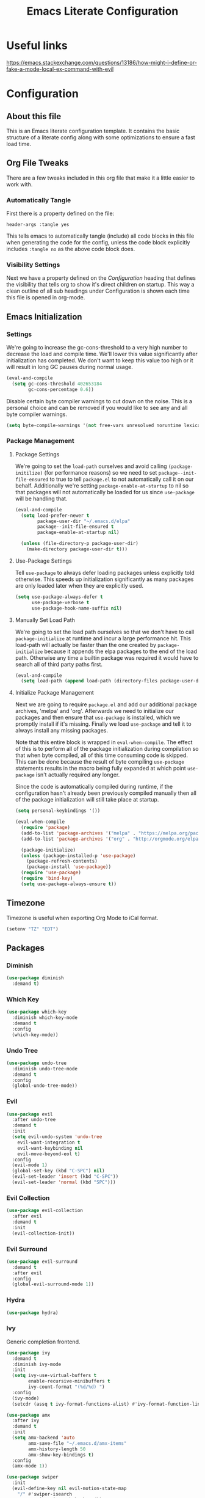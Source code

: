 #+TITLE: Emacs Literate Configuration
#+PROPERTY: header-args :tangle yes
#+STARTUP: content

* Useful links
[[https://emacs.stackexchange.com/questions/13186/how-might-i-define-or-fake-a-mode-local-ex-command-with-evil]]

* Configuration
** About this file
This is an Emacs literate configuration template. It contains the basic structure
of a literate config along with some optimizations to ensure a fast load time.

** Org File Tweaks
There are a few tweaks included in this org file that make it a little easier to
work with.

*** Automatically Tangle
First there is a property defined on the file:

#+BEGIN_SRC :tangle no
header-args :tangle yes
#+END_SRC

This tells emacs to automatically tangle (include) all code blocks in this file when
generating the code for the config, unless the code block explicitly includes
=:tangle no= as the above code block does.

*** Visibility Settings
Next we have a property defined on the [[Configuration][Configuration]] heading that defines the visibility
that tells org to show it's direct children on startup. This way a clean outline of all
sub headings under Configuration is shown each time this file is opened in org-mode.

** Emacs Initialization
*** Settings
We're going to increase the gc-cons-threshold to a very high number to decrease the load and compile time.
We'll lower this value significantly after initialization has completed. We don't want to keep this value
too high or it will result in long GC pauses during normal usage.

#+BEGIN_SRC emacs-lisp
(eval-and-compile
  (setq gc-cons-threshold 402653184
        gc-cons-percentage 0.6))
#+END_SRC

Disable certain byte compiler warnings to cut down on the noise. This is a personal choice and can be removed
if you would like to see any and all byte compiler warnings.

#+BEGIN_SRC emacs-lisp
(setq byte-compile-warnings '(not free-vars unresolved noruntime lexical make-local))
#+END_SRC

*** Package Management
**** Package Settings
We're going to set the =load-path= ourselves and avoid calling =(package-initilize)= (for
performance reasons) so we need to set =package--init-file-ensured= to true to tell =package.el=
to not automatically call it on our behalf. Additionally we're setting
=package-enable-at-startup= to nil so that packages will not automatically be loaded for us since
=use-package= will be handling that.

#+BEGIN_SRC emacs-lisp
  (eval-and-compile
    (setq load-prefer-newer t
          package-user-dir "~/.emacs.d/elpa"
          package--init-file-ensured t
          package-enable-at-startup nil)

    (unless (file-directory-p package-user-dir)
      (make-directory package-user-dir t)))
#+END_SRC

**** Use-Package Settings
Tell =use-package= to always defer loading packages unless explicitly told otherwise. This speeds up
initialization significantly as many packages are only loaded later when they are explicitly used.

#+BEGIN_SRC emacs-lisp
  (setq use-package-always-defer t
        use-package-verbose t
        use-package-hook-name-suffix nil)
#+END_SRC

**** Manually Set Load Path
We're going to set the load path ourselves so that we don't have to call =package-initialize= at
runtime and incur a large performance hit. This load-path will actually be faster than the one
created by =package-initialize= because it appends the elpa packages to the end of the load path.
Otherwise any time a builtin package was required it would have to search all of third party paths
first.

#+BEGIN_SRC emacs-lisp
  (eval-and-compile
    (setq load-path (append load-path (directory-files package-user-dir t "^[^.]" t))))
#+END_SRC

**** Initialize Package Management
Next we are going to require =package.el= and add our additional package archives, 'melpa' and 'org'.
Afterwards we need to initialize our packages and then ensure that =use-package= is installed, which
we promptly install if it's missing. Finally we load =use-package= and tell it to always install any
missing packages.

Note that this entire block is wrapped in =eval-when-compile=. The effect of this is to perform all
of the package initialization during compilation so that when byte compiled, all of this time consuming
code is skipped. This can be done because the result of byte compiling =use-package= statements results
in the macro being fully expanded at which point =use-package= isn't actually required any longer.

Since the code is automatically compiled during runtime, if the configuration hasn't already been
previously compiled manually then all of the package initialization will still take place at startup.

#+BEGIN_SRC emacs-lisp
  (setq personal-keybindings '())

  (eval-when-compile
    (require 'package)
    (add-to-list 'package-archives '("melpa" . "https://melpa.org/packages/") t)
    (add-to-list 'package-archives '("org" . "http://orgmode.org/elpa/") t)

    (package-initialize)
    (unless (package-installed-p 'use-package)
      (package-refresh-contents)
      (package-install 'use-package))
    (require 'use-package)
    (require 'bind-key)
    (setq use-package-always-ensure t))
#+END_SRC

** Timezone
Timezone is useful when exporting Org Mode to iCal format.

#+BEGIN_SRC emacs-lisp
  (setenv "TZ" "EDT")
#+END_SRC

** Packages
*** Diminish
#+BEGIN_SRC emacs-lisp
  (use-package diminish
    :demand t)
#+END_SRC

*** Which Key
#+BEGIN_SRC emacs-lisp
  (use-package which-key
    :diminish which-key-mode
    :demand t
    :config
    (which-key-mode))
#+END_SRC

*** Undo Tree
#+BEGIN_SRC emacs-lisp
  (use-package undo-tree
    :diminish undo-tree-mode
    :demand t
    :config
    (global-undo-tree-mode))
#+END_SRC

*** Evil
#+BEGIN_SRC emacs-lisp
  (use-package evil
    :after undo-tree
    :demand t
    :init
    (setq evil-undo-system 'undo-tree
      evil-want-integration t
      evil-want-keybinding nil
      evil-move-beyond-eol t)
    :config
    (evil-mode 1)
    (global-set-key (kbd "C-SPC") nil)
    (evil-set-leader 'insert (kbd "C-SPC"))
    (evil-set-leader 'normal (kbd "SPC")))
#+END_SRC

*** Evil Collection
#+BEGIN_SRC emacs-lisp
  (use-package evil-collection
    :after evil
    :demand t
    :init
    (evil-collection-init))
#+END_SRC

*** Evil Surround
#+BEGIN_SRC emacs-lisp
  (use-package evil-surround
    :demand t
    :after evil
    :config
    (global-evil-surround-mode 1))
#+END_SRC

*** Hydra
#+BEGIN_SRC emacs-lisp
  (use-package hydra)
#+END_SRC

*** Ivy
Generic completion frontend.

#+BEGIN_SRC emacs-lisp
  (use-package ivy
    :demand t
    :diminish ivy-mode
    :init
    (setq ivy-use-virtual-buffers t
          enable-recursive-minibuffers t
          ivy-count-format "(%d/%d) ")
    :config
    (ivy-mode)
    (setcdr (assq t ivy-format-functions-alist) #'ivy-format-function-line))

  (use-package amx
    :after ivy
    :demand t
    :init
    (setq amx-backend 'auto
          amx-save-file "~/.emacs.d/amx-items"
          amx-history-length 50
          amx-show-key-bindings t)
    :config
    (amx-mode 1))

  (use-package swiper
    :init
    (evil-define-key nil evil-motion-state-map
      "/" #'swiper-isearch
      "?" #'swiper-isearch-backward))

  (use-package ivy-rich
    :demand t
    :config
    (ivy-rich-mode 1))

  (use-package counsel
    :demand t
    :bind
    (("<f1> f" . counsel-describe-function)
     ("<f1> v" . counsel-describe-variable)
     ("<f1> o" . counsel-describe-symbol)
     ("<leader> f f" . #'counsel-find-file)
     ("M-x" . counsel-M-x)))

  (use-package counsel-projectile)
#+END_SRC

*** Magit
The magical git client. Let's load magit only when one of the several entry pont
functions we invoke regularly outside of magit is called.

#+BEGIN_SRC emacs-lisp
  (use-package magit
    :commands (magit-status magit-blame magit-log-buffer-file magit-log-all))

  (defun git-commit-config ()
    (setq fill-column 72)
    (display-fill-column-indicator-mode))
  (add-hook 'git-commit-mode-hook #'git-commit-config)
#+END_SRC

*** Projectile
Projectile is a quick and easy project management package that "just works".

#+BEGIN_SRC emacs-lisp
  (use-package projectile
    :demand t
    :config
    (projectile-mode +1)
    (bind-keys :map projectile-mode-map
               ("<leader> p" . projectile-command-map)
               ("<leader> t T" . projectile-run-eshell)
               ("<leader> t S" . projectile-run-term)))
#+END_SRC

*** Org
Let's include a newer version of org-mode than the one that is built in. We're going
to manually remove the org directories from the load path, to ensure the version we
want is prioritized instead.

#+BEGIN_SRC emacs-lisp
  (use-package org
    :ensure org-plus-contrib
    :pin org
    :defer t
    :init
    (setq-default org-adapt-indentation nil))

  (use-package org-evil)

  ;; Ensure ELPA org is prioritized above built-in org.
  (require 'cl)
  (setq load-path (remove-if (lambda (x) (string-match-p "org$" x)) load-path))
#+END_SRC

*** Persistent Scratch
#+BEGIN_SRC emacs-lisp
  (use-package persistent-scratch
    :demand t
    :config
    (persistent-scratch-setup-default))
#+END_SRC

*** Tree Sitter
#+BEGIN_SRC emacs-lisp
  (use-package tree-sitter
    :demand t
    :diminish tree-sitter-mode)

  (use-package tree-sitter-langs
    :after sage-shell-mode
    :demand t
    :init
    (mapc (lambda (el)
            (add-hook (intern (concat (symbol-name (car el)) "-hook"))
                      #'tree-sitter-mode))
          tree-sitter-major-mode-language-alist)
    (add-hook 'tree-sitter-after-on-hook #'tree-sitter-hl-mode))
#+END_SRC
*** Flycheck
#+BEGIN_SRC emacs-lisp
  (use-package flycheck
    :init
    (global-flycheck-mode))
#+END_SRC

*** Company with Company Box
#+BEGIN_SRC emacs-lisp
  (use-package company
    :diminish company-mode
    :demand t
    :init
    (add-hook 'after-init-hook #'global-company-mode)
    :bind
    (:map company-active-map
      ("C-M-i" . counsel-company)))

  (use-package company-box
    :hook (prog-mode-hook . company-box-mode))
#+END_SRC

*** Yasnippet
#+BEGIN_SRC emacs-lisp
  (use-package yasnippet
    :diminish yas-minor-mode
    :commands (yas/expand-snippet)
    :init
    (add-hook 'yas-minor-mode-hook #'yas-reload-all)
    (mapc (lambda (e) (add-hook e #'yas-minor-mode))
          '(prog-mode-hook
            latex-mode-hook
            org-mode-hook))
    (defun my/insert-yas-expand ()
      "Replace text in Yasnippet template."
      (let ((yas-indent-line 'fixed))
        (yas/expand-snippet (buffer-string) (point-min) (point-max))))
    (setq auto-insert 'other
          auto-insert-dictionary "~/.emacs.d/templates/"
          auto-insert-alist
          (mapcar (lambda (ext)
                    `((,(concat "\\." ext "\\'") .
                       [,(concat "template." ext) my/insert-yas-expand])))
                  '("tex" "el")))
    :config
    (add-to-list 'company-backends 'company-yasnippet))
#+END_SRC

** UI
*** Startup and shutdown
#+BEGIN_SRC emacs-lisp
  (setq inhibit-startup-screen t
        initial-scratch-message ""
        initial-major-mode #'org-mode)
  (add-hook 'kill-emacs-hook #'bookmark-save)
#+END_SRC

*** Backup management
#+BEGIN_SRC emacs-lisp
  (defvar --backup-directory (concat user-emacs-directory "backups"))
  (if (not (file-exists-p --backup-directory))
          (make-directory --backup-directory t))
  (setq backup-directory-alist `(("." . ,--backup-directory)))
  (setq make-backup-files t   ; backup of a file the first time it is saved.
        backup-by-copying t   ; don't clobber symlinks
        version-control t     ; version numbers for backup files
        delete-old-versions t ; delete excess backup files silently
        kept-old-versions 5   ; oldest versions to keep when a new numbered backup is made
        kept-new-versions 5   ; newest versions to keep when a new numbered backup is made
        auto-save-default nil ; auto-save every buffer that visits a file
        delete-by-moving-to-trash t)
#+END_SRC

*** Toolbar, menubar, scrollbar
#+BEGIN_SRC emacs-lisp
  (when (fboundp 'tool-bar-mode)
    (tool-bar-mode -1))
  (when (fboundp 'menu-bar-mode)
    (menu-bar-mode -1))
  (when (fboundp 'scroll-bar-mode)
    (scroll-bar-mode -1))
#+END_SRC

*** Smooth window management
#+BEGIN_SRC emacs-lisp
  (setq scroll-step 1
	mouse-wheel-scroll-amount '(1 ((shift) . 1))
	mouse-wheel-follow-mouse t
	mouse-wheel-progressive-speed nil
	frame-resize-pixelwise t)
#+END_SRC
*** Reduce noise
#+BEGIN_SRC emacs-lisp
  (blink-cursor-mode -1)
  (setq ring-bell-function #'ignore)
#+END_SRC
*** Color and font
#+BEGIN_SRC emacs-lisp
  (use-package color-theme-sanityinc-tomorrow
    :demand t
    :config
    (load-theme 'sanityinc-tomorrow-day t)
    (set-face-attribute 'default nil :foreground "#000000"))
#+END_SRC

*** Show Whitespace
#+BEGIN_SRC emacs-lisp
  (defun my/trailing-whitespace ()
    "Show trailing whitespace."
    (interactive)
    (setq show-trailing-whitespace t))

  (defun my/no-trailing-whitespace ()
    "Hide trailing whitespace."
    (interactive)
    (setq show-trailing-whitespace nil))
#+END_SRC

** Files and Programming
*** UTF everywhere
#+BEGIN_SRC emacs-lisp
  (prefer-coding-system 'utf-8-unix)
  (set-language-environment "UTF-8")
  (setq load-prefer-newer t)
#+END_SRC
*** Terminals
#+BEGIN_SRC emacs-lisp
  (bind-keys ("<leader> t t" . eshell)
             ("<leader> t s" . term))
#+END_SRC

*** Edit files
#+BEGIN_SRC emacs-lisp
  (defun my/find-init-org-file () (interactive) (find-file "~/.emacs.d/emacs.org"))
  (evil-define-key nil evil-normal-state-map
    (kbd "<leader> f F") #'find-alternate-file
    (kbd "<leader> f r") #'find-file-read-only
    (kbd "<leader> f q") #'read-only-mode
    (kbd "<leader> f e") #'my/find-init-org-file)
#+END_SRC

*** Pairs
#+BEGIN_SRC emacs-lisp
  (electric-pair-mode)
  (show-paren-mode)
#+END_SRC

*** Prog Mode
#+BEGIN_SRC emacs-lisp
  (add-hook 'prog-mode-hook #'my/trailing-whitespace)
#+END_SRC
*** LSP
LSP requires language servers. Install the necessary ones from the [[https://emacs-lsp.github.io/lsp-mode/page/languages/][Emacs LSP
page]]. While it may be tempting to install language servers for every available
mode, keep in mind that this usually requires external installs (e.g. from NPM
or Cargo).

#+BEGIN_SRC emacs-lisp
  (use-package lsp-mode
    :init
    (setq lsp-keymap-prefix "<leader> o")
    :hook ((lsp-mode-hook . lsp-enable-which-key-integration))
    :commands lsp)

  (use-package lsp-ui :commands lsp-ui-mode)
  (use-package lsp-ivy :commands lsp-ivy-workspace-symbol)

  (use-package dap-mode)
#+END_SRC

*** Text
#+BEGIN_SRC emacs-lisp
  (setq sentence-end-double-space nil)
  (setq-default indent-tabs-mode nil
		tab-width 4
		c-basic-offset 4
		cperl-indent-level 4
		fill-column 80)
#+END_SRC
*** JSON, YAML, Markdown
#+BEGIN_SRC emacs-lisp
  (use-package json-mode)
  (use-package yaml-mode)
  (use-package markdown-mode)
  (use-package edit-indirect :after markdown-mode)
#+END_SRC
*** Lisps
See [[https://github.com/noctuid/lispyville]] for Lispyville key themes.

#+BEGIN_SRC emacs-lisp
  (use-package lispy
    :init
    (add-hook 'emacs-lisp-mode-hook #'lispy-mode)
    (add-hook 'common-lisp-mode-hook #'lispy-mode)
    (add-hook 'lisp-mode-hook #'lispy-mode)
    (add-hook 'racket-mode-hook #'lispy-mode))

  (use-package lispyville
    :init
    (add-hook 'lispy-mode-hook #'lispyville-mode)
    :config
    (lispyville-set-key-theme '(operators c-w text-objects atom-motions additional-motions slurp/barf-cp)))
#+END_SRC

**** Common Lisp
 #+BEGIN_SRC emacs-lisp
   (use-package slime
     :commands
     (slime)
     :config
     (setq inferior-lisp-program "sbcl")
     (slime-setup '(slime-fancy slime-company)))

   (use-package slime-company
     :after (slime company))
 #+END_SRC

**** Racket
 #+BEGIN_SRC emacs-lisp
   (use-package racket-mode)
 #+END_SRC

*** Python
#+BEGIN_SRC emacs-lisp
  (use-package pipenv
    :after python
    :init
    (setq pipenv-projectile-after-switch-function
      #'pipenv-projectile-after-switch-extended))

  (use-package pyvenv
    :after python)

  (use-package anaconda-mode
    :init
    (add-hook 'python-mode-hook #'anaconda-mode)
    (add-hook 'python-mode-hook #'anaconda-eldoc-mode)
    :config
    (bind-keys :map anaconda-mode-map ("C-M-i" . nil)))

  (use-package company-anaconda
    :after (company anaconda-mode)
    :init
    (add-hook 'anaconda-mode #'company-anaconda)
    (add-to-list 'company-backends 'company-anaconda))

  (use-package sage-shell-mode
    :ensure tree-sitter
    :init
    (add-to-list 'tree-sitter-major-mode-language-alist '(sage-shell:sage-mode . python))
    (add-hook 'sage-shell:sage-mode-hook #'tree-sitter-mode))
#+END_SRC

*** Javascript, Typescript, JSX, TSX, HTML, CSS
#+BEGIN_SRC emacs-lisp
  (use-package web-mode
    :ensure t
    :mode ("\\.tsx\\'"
           "\\.html?\\'"
           "\\.tpl\\.php\\'"
           "\\.[agj]sp\\'"
           "\\.erb\\'"
           "\\.mustache\\'")
    :init
    (setq sgml-basic-offset 4
          web-mode-markup-indent-offset 4
          web-mode-css-indent-offset 4
          web-mode-code-indent-offset 4
          web-mode-script-padding 4
          web-mode-block-padding 4
          web-mode-style-padding 4
          web-mode-enable-auto-quoting nil)
    (defun my/use-normal-pairs ()
      (interactive)
      (smartparens-strict-mode -1)
      (smartparens-mode -1)
      (show-smartparens-mode -1)
      (evil-smartparens-mode -1)
      (my/electric-pairs))
    (add-hook 'web-mode-hook #'my/use-normal-pairs))

  (use-package js
    :init
    (defun my/jsx-web-mode ()
      (interactive)
      (cl-letf (((symbol-function 'js-jsx--detect-and-enable) (lambda () t)))
        (web-mode)
        (web-mode-set-content-type "jsx")))
    (advice-add 'js-jsx-enable :override #'my/jsx-web-mode))

  (use-package typescript-mode)
#+END_SRC

** Post Initialization
Let's lower our GC thresholds back down to a sane level.

#+BEGIN_SRC emacs-lisp
(setq gc-cons-threshold 16777216
      gc-cons-percentage 0.1)
#+END_SRC
